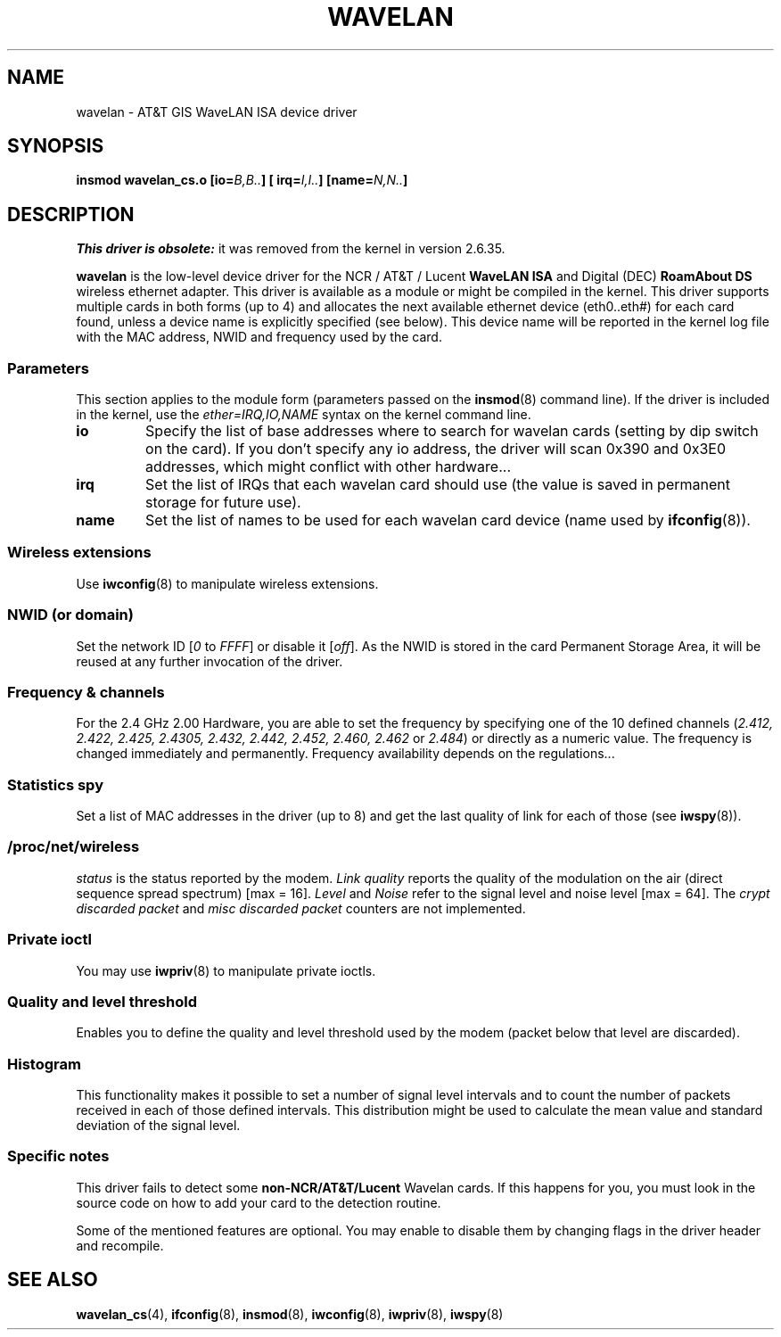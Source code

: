 .\" From jt@hplb.hpl.hp.com Thu Dec 19 18:31:49 1996
.\" From: Jean Tourrilhes <jt@hplb.hpl.hp.com>
.\" Address: HP Labs, Filton Road, Stoke Gifford, Bristol BS12 6QZ, U.K.
.\" Jean II - HPLB - '96
.\" wavelan.c.4
.\"
.\" Provenance of this page is unclear.
.\"
.\" %%%LICENSE_START(GPL_NOVERSION_ONELINE)
.\" Licensed under the GPL,
.\" after inquiries with Jean Tourrilhes and Bruce Janson
.\" (mtk, July 2006)
.\" %%%LICENSE_END
.\"
.TH WAVELAN 4 2017-09-15 "Linux" "Linux Programmer's Manual"
.SH NAME
wavelan \- AT&T GIS WaveLAN ISA device driver
.SH SYNOPSIS
.BI "insmod wavelan_cs.o [io=" B,B.. "] [ irq=" I,I.. "] [name=" N,N.. ]
.SH DESCRIPTION
.I This driver is obsolete:
it was removed from the kernel in version 2.6.35.
.PP
.B wavelan
is the low-level device driver for the NCR / AT&T / Lucent
.B WaveLAN ISA
and Digital (DEC)
.B RoamAbout DS
wireless ethernet adapter.
This driver is available as a module or
might be compiled in the kernel.
This driver supports multiple cards
in both forms (up to 4) and allocates the next available ethernet
device (eth0..eth#) for each card found, unless a device name is
explicitly specified (see below).
This device name will be reported
in the kernel log file with the MAC address, NWID and frequency used
by the card.
.SS Parameters
This section applies to the module form (parameters passed on the
.BR insmod (8)
command line).
If the driver is included in the kernel, use the
.I ether=IRQ,IO,NAME
syntax on the kernel command line.
.TP
.B io
Specify the list of base addresses where to search for wavelan cards
(setting by dip switch on the card).
If you don't specify any io
address, the driver will scan 0x390 and 0x3E0 addresses, which might
conflict with other hardware...
.TP
.B irq
Set the list of IRQs that each wavelan card should use (the value is
saved in permanent storage for future use).
.TP
.B name
Set the list of names to be used for each wavelan card device (name
used by
.BR ifconfig (8)).
.SS Wireless extensions
Use
.BR iwconfig (8)
to manipulate wireless extensions.
.SS NWID (or domain)
Set the network ID
.RI [ 0
to
.IR FFFF ]
or disable it
.RI [ off ].
As the NWID is stored in the card Permanent Storage Area, it will be
reused at any further invocation of the driver.
.SS Frequency & channels
For the 2.4\ GHz 2.00 Hardware, you are able to set the frequency by
specifying one of the 10 defined channels
.RI ( 2.412,
.I 2.422, 2.425, 2.4305, 2.432, 2.442, 2.452, 2.460, 2.462
or
.IR 2.484 )
or directly as a numeric value.
The frequency is changed immediately and
permanently.
Frequency availability depends on the regulations...
.SS Statistics spy
Set a list of MAC addresses in the driver (up to 8) and get the last
quality of link for each of those (see
.BR iwspy (8)).
.SS /proc/net/wireless
.I status
is the status reported by the modem.
.I Link quality
reports the quality of the modulation on the air (direct sequence
spread spectrum) [max = 16].
.I Level
and
.I Noise
refer to the signal level and noise level [max = 64].
The
.I crypt discarded packet
and
.I misc discarded packet
counters are not implemented.
.SS Private ioctl
You may use
.BR iwpriv (8)
to manipulate private ioctls.
.SS Quality and level threshold
Enables you to define the quality and level threshold used by the
modem (packet below that level are discarded).
.SS Histogram
This functionality makes it possible to set a number of
signal level intervals and
to count the number of packets received in each of those defined
intervals.
This distribution might be used to calculate the mean value
and standard deviation of the signal level.
.SS Specific notes
This driver fails to detect some
.B non-NCR/AT&T/Lucent
Wavelan cards.
If this happens for you, you must look in the source code on
how to add your card to the detection routine.
.PP
Some of the mentioned features are optional.
You may enable to disable
them by changing flags in the driver header and recompile.
.\" .SH AUTHOR
.\" Bruce Janson \(em bruce@cs.usyd.edu.au
.\" .br
.\" Jean Tourrilhes \(em jt@hplb.hpl.hp.com
.\" .br
.\" (and others; see source code for details)
.\"
.\" SEE ALSO part
.\"
.SH SEE ALSO
.BR wavelan_cs (4),
.BR ifconfig (8),
.BR insmod (8),
.BR iwconfig (8),
.BR iwpriv (8),
.BR iwspy (8)

